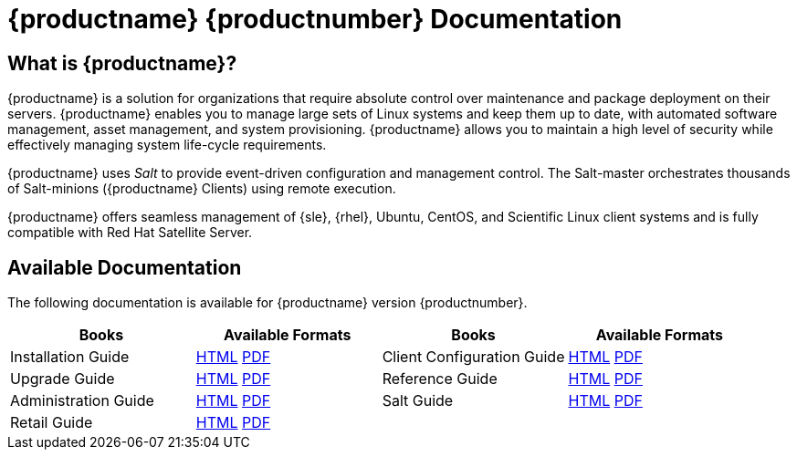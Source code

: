 = {productname} {productnumber} Documentation



== What is {productname}?

{productname} is a solution for organizations that require absolute control over maintenance and package deployment on their servers.
{productname} enables you to manage large sets of Linux systems and keep them up to date, with automated software management, asset management, and system provisioning.
{productname} allows you to maintain a high level of security while effectively managing system life-cycle requirements.

{productname} uses _Salt_ to provide event-driven configuration and management control.
The Salt-master orchestrates thousands of Salt-minions ({productname} Clients) using remote execution.

{productname} offers seamless management of {sle}, {rhel}, Ubuntu, CentOS, and Scientific Linux client systems and is fully compatible with Red Hat Satellite Server.



== Available Documentation

The following documentation is available for {productname} version {productnumber}.

[cols=4*, options="header"]
|===
| Books | Available Formats | Books | Available Formats

| Installation Guide         | xref:installation:install-intro.adoc[HTML] link:../pdf/suse_manager_installation_guide.pdf[PDF] | Client Configuration Guide | xref:client-configuration:client-config-overview.adoc[HTML] link:../pdf/suse_manager_client_configuration_guide.pdf[PDF]
| Upgrade Guide              | xref:upgrade:upgrade-overview.adoc[HTML] link:../pdf/suse_manager_upgrade_guide.pdf[PDF]  | Reference Guide | xref:reference:intro.adoc[HTML] link:../pdf/suse_manager_reference_manual.pdf[PDF]
| Administration Guide       | xref:administration:intro.adoc[HTML] link:../pdf/suse_manager_administration_guide.pdf[PDF] | Salt Guide | xref:salt:salt-intro.adoc[HTML] link:../pdf/suse_manager_salt_guide.pdf[PDF]
| Retail Guide               | xref:retail:retail-introduction.adoc[HTML] link:../pdf/suse_manager_retail_guide.pdf[PDF] | |
//| Architecture               | xref:architecture:architecture-intro.adoc[HTML] link:../pdf/suse_manager_architecture.pdf[PDF]
|===







